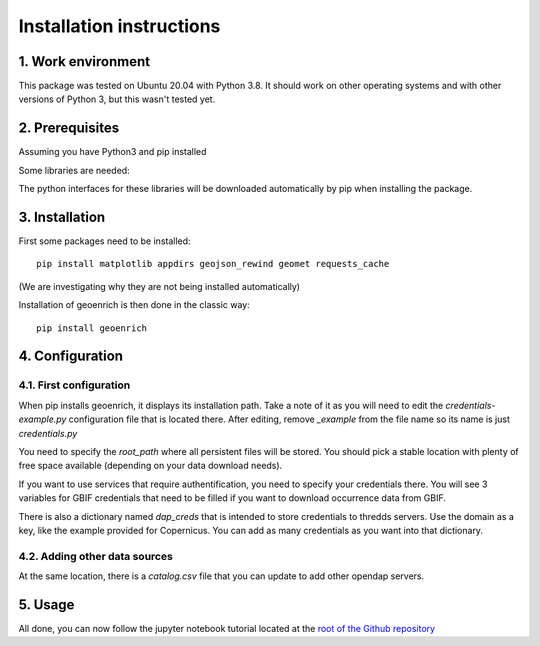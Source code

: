 Installation instructions
=========================


1. Work environment
-------------------

This package was tested on Ubuntu 20.04 with Python 3.8.
It should work on other operating systems and with other versions of Python 3, but this wasn't tested yet.

2. Prerequisites
----------------

Assuming you have Python3 and pip installed

Some libraries are needed:



The python interfaces for these libraries will be downloaded automatically by pip when installing the package.



3. Installation
---------------

First some packages need to be installed::

	pip install matplotlib appdirs geojson_rewind geomet requests_cache


(We are investigating why they are not being installed automatically)

Installation of geoenrich is then done in the classic way::

	pip install geoenrich


4. Configuration
----------------

4.1. First configuration
^^^^^^^^^^^^^^^^^^^^^^^^

When pip installs geoenrich, it displays its installation path. Take a note of it as you will need to edit the *credentials-example.py* configuration file that is located there. After editing, remove *_example* from the file name so its name is just *credentials.py*

You need to specify the *root_path* where all persistent files will be stored. You should pick a stable location with plenty of free space available (depending on your data download needs).

If you want to use services that require authentification, you need to specify your credentials there.
You will see 3 variables for GBIF credentials that need to be filled if you want to download occurrence data from GBIF.

There is also a dictionary named *dap_creds* that is intended to store credentials to thredds servers. Use the domain as a key, like the example provided for Copernicus. You can add as many credentials as you want into that dictionary.

4.2. Adding other data sources
^^^^^^^^^^^^^^^^^^^^^^^^^^^^^^

At the same location, there is a *catalog.csv* file that you can update to add other opendap servers.

5. Usage
--------

All done, you can now follow the jupyter notebook tutorial located at the `root of the Github repository <https://github.com/morand-g/geoenrich/blob/main/Geoenrich%20tutorial.ipynb>`_
